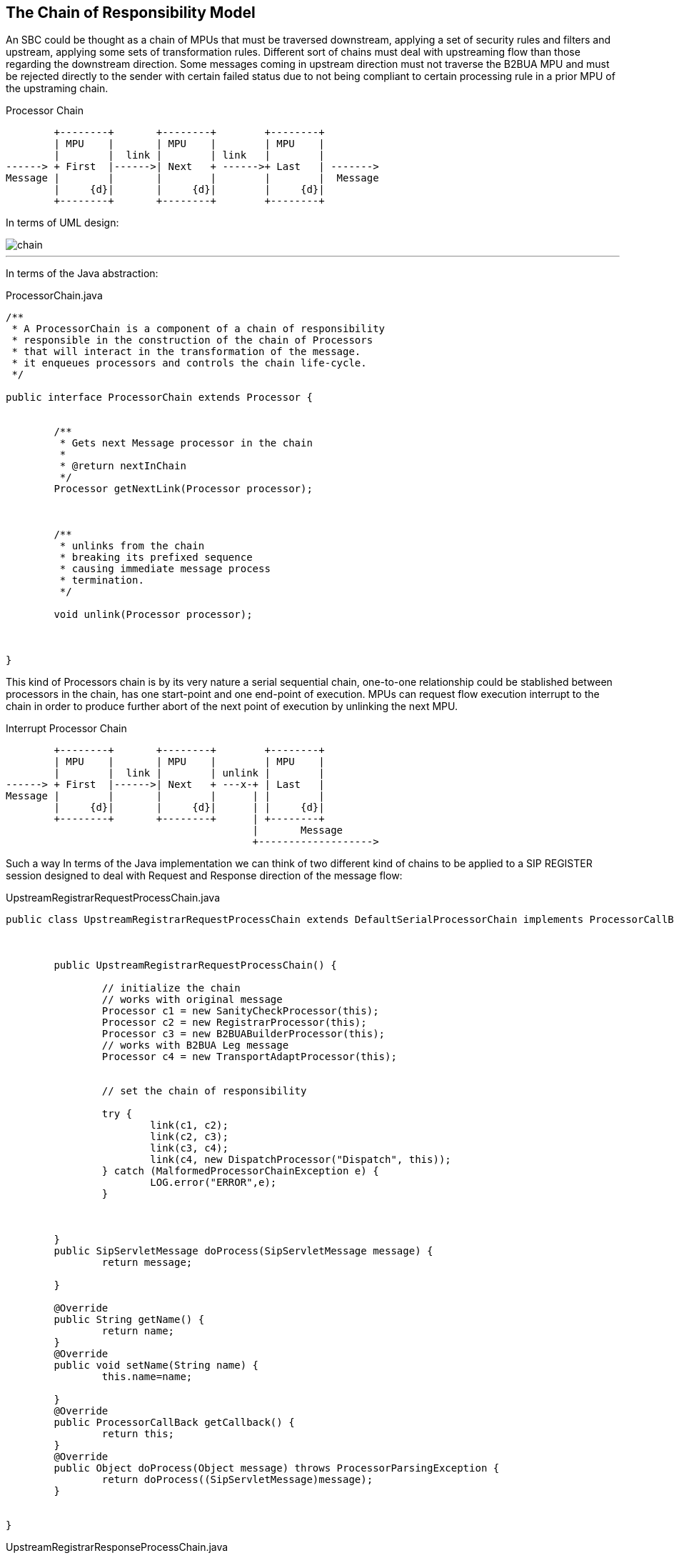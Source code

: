 == The Chain of Responsibility Model

An SBC could be thought as a chain of MPUs that must be traversed downstream,
applying a set of security rules and filters and upstream, applying some sets of transformation rules. Different sort of chains must deal with upstreaming flow than those regarding the downstream direction.
Some messages coming in upstream direction must not traverse the B2BUA MPU and must be rejected directly to the sender with certain failed status due to not being compliant to certain processing rule in a prior MPU of the upstraming chain.

.Processor Chain
[ditaa,processor-chain,png]
--
                              
        +--------+       +--------+        +--------+
        | MPU    |       | MPU    |        | MPU    |
        |        |  link |        | link   |        |
------> + First  |------>| Next   + ------>+ Last   | ------->
Message |        |       |        |        |        |  Message
        |     {d}|       |     {d}|        |     {d}|
        +--------+       +--------+        +--------+
           
                    
--

In terms of UML design:

image::images/chain.png[]

---

In terms of the Java abstraction:

.ProcessorChain.java
[source,java]
----
/**
 * A ProcessorChain is a component of a chain of responsibility
 * responsible in the construction of the chain of Processors
 * that will interact in the transformation of the message.
 * it enqueues processors and controls the chain life-cycle.
 */
 
public interface ProcessorChain extends Processor {
	
	
	/**
	 * Gets next Message processor in the chain
	 * 
	 * @return nextInChain
	 */
	Processor getNextLink(Processor processor);
	
	
	
	/**
	 * unlinks from the chain
	 * breaking its prefixed sequence
	 * causing immediate message process
	 * termination. 
	 */
	
	void unlink(Processor processor);
	
	
	
}
----

This kind of Processors chain is by its very nature a serial sequential chain, one-to-one relationship could be stablished between processors in the chain, has one start-point and one end-point of execution.
MPUs can request flow execution interrupt to the chain in order to produce
further abort of the next point of execution by unlinking the next MPU.

.Interrupt Processor Chain
[ditaa,processor-chain-unlinked,png]
--
                              
        +--------+       +--------+        +--------+
        | MPU    |       | MPU    |        | MPU    |
        |        |  link |        | unlink |        |
------> + First  |------>| Next   + ---x-+ | Last   |  
Message |        |       |        |      | |        |   
        |     {d}|       |     {d}|      | |     {d}|
        +--------+       +--------+      | +--------+
                                         |       Message
                                         +------------------->
                                  
--

Such a way In terms of the Java implementation we can think of two different kind of chains to be applied to a SIP REGISTER session designed to deal with Request and Response direction of the message flow:

.UpstreamRegistrarRequestProcessChain.java
[source,java]
----
public class UpstreamRegistrarRequestProcessChain extends DefaultSerialProcessorChain implements ProcessorCallBack {

	

	public UpstreamRegistrarRequestProcessChain() {
		
		// initialize the chain
		// works with original message
		Processor c1 = new SanityCheckProcessor(this);
		Processor c2 = new RegistrarProcessor(this);
		Processor c3 = new B2BUABuilderProcessor(this);
		// works with B2BUA Leg message
		Processor c4 = new TransportAdaptProcessor(this);
		
		
		// set the chain of responsibility
		
		try {
			link(c1, c2);
			link(c2, c3);
			link(c3, c4);
			link(c4, new DispatchProcessor("Dispatch", this));
		} catch (MalformedProcessorChainException e) {
			LOG.error("ERROR",e);
		}
		
		
		
	}
	public SipServletMessage doProcess(SipServletMessage message) {
		return message;
	
	}
	
	@Override
	public String getName() {
		return name;
	}
	@Override
	public void setName(String name) {
		this.name=name;
		
	}
	@Override
	public ProcessorCallBack getCallback() {
		return this;
	}
	@Override
	public Object doProcess(Object message) throws ProcessorParsingException {
		return doProcess((SipServletMessage)message);
	}
	

}
----

.UpstreamRegistrarResponseProcessChain.java
[source,java]
----
public class UpstreamRegistrarResponseProcessChain extends DefaultSerialProcessorChain implements ProcessorCallBack {

	
	public UpstreamRegistrarResponseProcessChain() {
		// initialize the chain
		// works with original message
		Processor c1 = new RegistrarProcessor(this);
		Processor c2 = new B2BUABuilderProcessor(this);
		// works with B2BUA Leg message
		Processor c3 = new TopologyHideProcessor(this);
		
		// set the chain of responsibility
		try {
			link(c1, c2);
			link(c2, c3);
			link(c3, new DispatchProcessor("Dispatch", this));
		} catch (MalformedProcessorChainException e) {
		    LOG.error("ERROR",e);
		}
		
	}

	@Override
	public String getName() {
		return name;
	}

	@Override
	public void setName(String name) {
		this.name=name;
		
	}

	@Override
	public ProcessorCallBack getCallback() {
		return this;
	}

	public SipServletMessage doProcess(SipServletMessage message) throws ProcessorParsingException {
		return message;
	}


	@Override
	public Object doProcess(Object message) throws ProcessorParsingException {
		return doProcess((SipServletMessage)message);
	}

	
}
----
